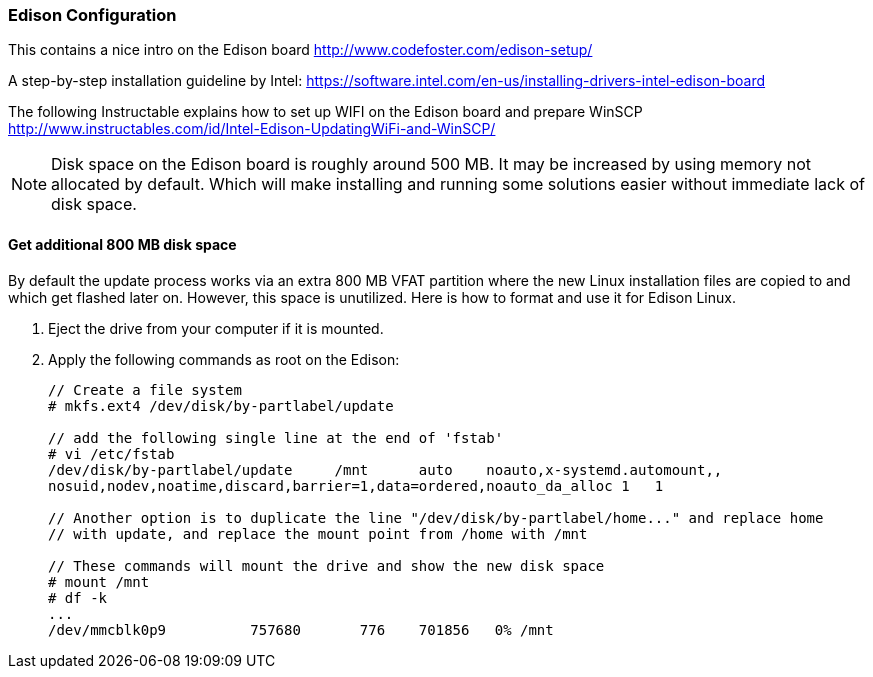 === Edison Configuration


This contains a nice intro on the Edison board http://www.codefoster.com/edison-setup/

A step-by-step installation guideline by Intel: https://software.intel.com/en-us/installing-drivers-intel-edison-board

The following Instructable explains how to set up WIFI on the Edison board and prepare WinSCP http://www.instructables.com/id/Intel-Edison-UpdatingWiFi-and-WinSCP/ 

NOTE: Disk space on the Edison board is roughly around 500 MB. It may be increased by using memory not allocated by default. Which will make installing and running some solutions easier without immediate lack of disk space.

==== Get additional 800 MB disk space
By default the update process works via an extra 800 MB VFAT partition where the new Linux installation files are copied to and which get flashed later on. 
However, this space is unutilized. Here is how to format and use it for Edison Linux.

. Eject the drive from your computer if it is mounted.
. Apply the following commands as root on the Edison:
+
[source,linux]
----
// Create a file system
# mkfs.ext4 /dev/disk/by-partlabel/update

// add the following single line at the end of 'fstab'
# vi /etc/fstab
/dev/disk/by-partlabel/update     /mnt      auto    noauto,x-systemd.automount,,
nosuid,nodev,noatime,discard,barrier=1,data=ordered,noauto_da_alloc 1   1

// Another option is to duplicate the line "/dev/disk/by-partlabel/home..." and replace home
// with update, and replace the mount point from /home with /mnt

// These commands will mount the drive and show the new disk space
# mount /mnt
# df -k
...
/dev/mmcblk0p9          757680       776    701856   0% /mnt
----

